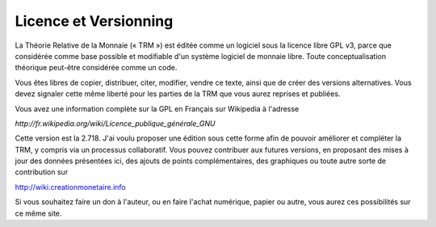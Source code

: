 ======================
Licence et Versionning
======================

La Théorie Relative de la Monnaie (« TRM ») est éditée comme un logiciel sous la
licence libre GPL v3, parce que considérée comme base possible et modifiable
d'un système logiciel de monnaie libre. Toute conceptualisation théorique
peut-être considérée comme un code.

Vous êtes libres de copier, distribuer, citer, modifier, vendre ce texte, ainsi
que de créer des versions alternatives. Vous devez signaler cette même liberté
pour les parties de la TRM que vous aurez reprises et publiées.

Vous avez une information complète sur la GPL en Français sur Wikipedia à
l'adresse

`http://fr.wikipedia.org/wiki/Licence_publique_générale_GNU`

Cette version est la 2.718. J'ai voulu proposer une édition sous cette forme
afin de pouvoir améliorer et compléter la TRM, y compris via un processus
collaboratif. Vous pouvez contribuer aux futures versions, en proposant des
mises à jour des données présentées ici, des ajouts de points complémentaires,
des graphiques ou toute autre sorte de contribution sur

http://wiki.creationmonetaire.info

Si vous souhaitez faire un don à l'auteur, ou en faire l'achat numérique, papier
ou autre, vous aurez  ces possibilités sur ce même site.
